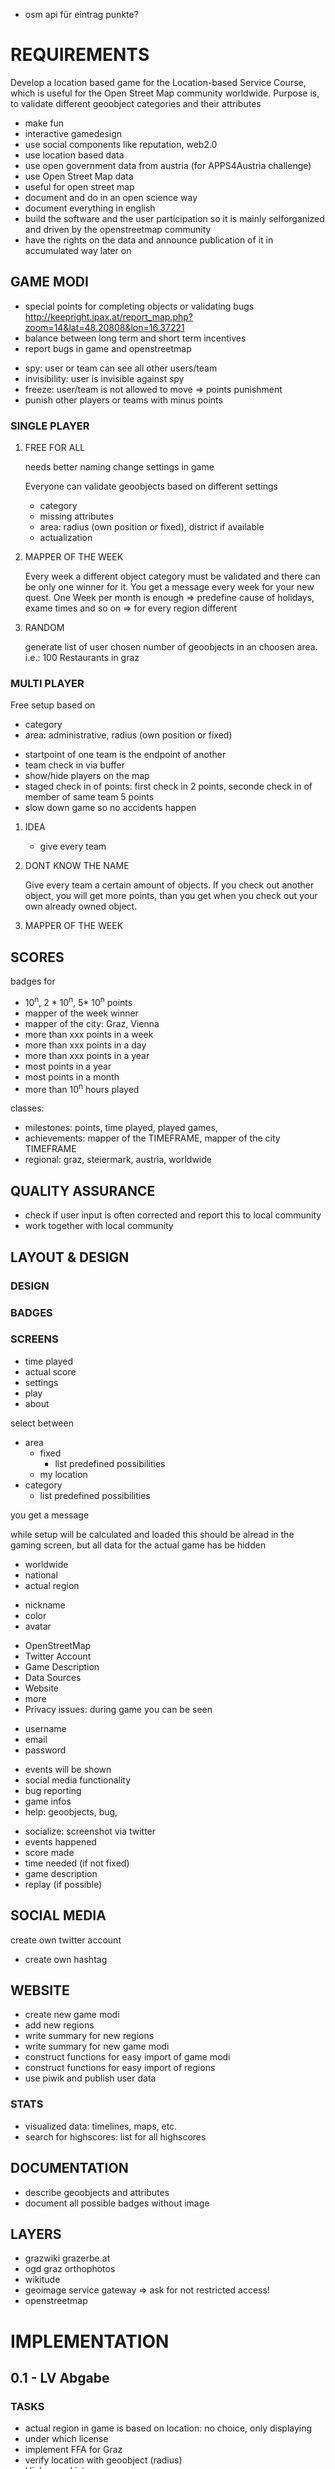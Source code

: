 
# questions michael
- osm api für eintrag punkte?

* REQUIREMENTS
Develop a location based game for the Location-based Service Course, which is useful for the Open Street Map community worldwide.
Purpose is, to validate different geoobject categories and their attributes
- make fun
- interactive gamedesign
- use social components like reputation, web2.0
- use location based data
- use open government data from austria (for APPS4Austria challenge)
- use Open Street Map data
- useful for open street map
- document and do in an open science way
- document everything in english
- build the software and the user participation so it is mainly selforganized and driven by the openstreetmap community
- have the rights on the data and announce publication of it in accumulated way later on
** GAME MODI
- special points for completing objects or validating bugs http://keepright.ipax.at/report_map.php?zoom=14&lat=48.20808&lon=16.37221
- balance between long term and short term incentives
- report bugs in game and openstreetmap

# ideas
- spy: user or team can see all other users/team
- invisibility: user is invisible against spy
- freeze: user/team is not allowed to move => points punishment
- punish other players or teams with minus points

*** SINGLE PLAYER
**** FREE FOR ALL 
needs better naming
change settings in game 

Everyone can validate geoobjects based on different settings
- category
- missing attributes
- area: radius (own position or fixed), district if available
- actualization
**** MAPPER OF THE WEEK
Every week a different object category must be validated and there can be only one winner for it.
You get a message every week for your new quest.
One Week per month is enough => predefine cause of holidays, exame times and so on => for every region different
**** RANDOM 
generate list of user chosen number of geoobjects in an choosen area.
i.e.: 100 Restaurants in graz 
*** MULTI PLAYER
Free setup based on
- category
- area: administrative, radius (own position or fixed)

# mechanisms
- startpoint of one team is the endpoint of another
- team check in via buffer
- show/hide players on the map
- staged check in of points: first check in 2 points, seconde check in of member of same team 5 points
- slow down game so no accidents happen

**** IDEA
- give every team 

**** DONT KNOW THE NAME
Give every team a certain amount of objects. If you check out another object, you will get more points, than you get when you check out your own already owned object.
**** MAPPER OF THE WEEK
** SCORES
badges for
- 10^n, 2 * 10^n, 5* 10^n points
- mapper of the week winner
- mapper of the city: Graz, Vienna
- more than xxx points in a week
- more than xxx points in a day
- more than xxx points in a year
- most points in a year
- most points in a month
- more than 10^n hours played

classes: 
- milestones: points, time played, played games, 
- achievements: mapper of the TIMEFRAME, mapper of the city TIMEFRAME
- regional: graz, steiermark, austria, worldwide

** QUALITY ASSURANCE
- check if user input is often corrected and report this to local community
- work together with local community
** LAYOUT & DESIGN
*** DESIGN
*** BADGES
*** SCREENS

# Start Up
- time played
- actual score
- settings
- play
- about

# FFA setup
select between
- area
  - fixed
    - list predefined possibilities
  - my location
- category
  - list predefined possibilities

# Mapper of the Week
you get a message 

# countdown
while setup will be calculated and loaded
this should be alread in the gaming screen, but all data for the actual game has be hidden

# highscore
- worldwide
- national
- actual region

# User
- nickname
- color
- avatar

# About
- OpenStreetMap
- Twitter Account
- Game Description
- Data Sources
- Website
- more
- Privacy issues: during game you can be seen

# Registration
- username
- email
- password

# Map
- events will be shown
- social media functionality
- bug reporting
- game infos
- help: geoobjects, bug, 

# sum up of current game session
- socialize: screenshot via twitter
- events happened
- score made
- time needed (if not fixed)
- game description
- replay (if possible)

** SOCIAL MEDIA
# twitter
create own twitter account
- create own hashtag
** WEBSITE
- create new game modi
- add new regions
- write summary for new regions
- write summary for new game modi
- construct functions for easy import of game modi
- construct functions for easy import of regions
- use piwik and publish user data
*** STATS
- visualized data: timelines, maps, etc.
- search for highscores: list for all highscores
** DOCUMENTATION
- describe geoobjects and attributes
- document all possible badges without image
** LAYERS
- grazwiki grazerbe.at
- ogd graz orthophotos
- wikitude
- geoimage service gateway => ask for not restricted access!
- openstreetmap
* IMPLEMENTATION
** 0.1 - LV Abgabe
*** TASKS
- actual region in game is based on location: no choice, only displaying
- under which license
- implement FFA for Graz
- verify location with geoobject (radius)
- Highscore List
- add OSM Login
- window adaptation to device makes some problems
- save osm password on the phone or in database (hashed)
- how to handle disconnect of player during game: stats, reconnect, automated bug regport, message to user
- make comments
**** Avatar
identicons http://scott.sherrillmix.com/blog/blogger/wp_identicon/
wavatars http://www.shamusyoung.com/twentysidedtale/?p=1462
monsterid http://www.splitbrain.org/projects/monsterid
retro https://retroavatar.appspot.com/

*** SUMMARY
*** DOCUMENTATION
- use overpass API to get data
- use OpenStreetMap API to write data
- use OGD Graz Orthophotos
- badges contribute to score
- name icons after ammenity names
**** CONFIGURATION
*** LATER
- check nearby method from overpass api
- check if own location is inside an region
- lost password
- give the community an easy chance to organize the game modi, like add Mapper of the Week quest for a specific time
- change password and username: email confirmation?
- allow it to look inside the app without login on some pages like stats and about us
- multilanguage support
- bug reporting: where and how?
- collect data about usage of app: aggregated
- every few points an interaction between user and game, like: if you verify 10 other points today, you get extrascore/badge
- look for custom osm rendering: cloudmade
- language support
- regex email adress for logins
- participate in netidee 2013
- import images for avatars
- agreggate stats every week for every user and overwrite the history
- objects in lower data density areas count more
- use gravatar for avatar https://de.gravatar.com/
- publish accumulated user data for free
- Linz, Wien
- add region specific points and quests: uhrturm, murinsel, etc
- add gimicks and fun related stuff to quests: let this be made by the community
- Stats, Website, Multiplayer, Design, Badges
- badge for most points in graz (mapper of the city
- badge for 1000 points
- badge for 100 played hours
- badge for most points in a year in graz
- badge for most points in graz
- badge for most points in graz
- badge for social activities: twitter, bug report, facebook, etc.
**** AMMENITIES
- diet:vegan
- diet:vegetarian => es gibt noch mehrere
- smoking
- wheelchair https://wiki.openstreetmap.org/wiki/Wheelchair
- highway=bus_stop od. public_transport=platform
- leisure=sports_centre od leisure=pitch
- highway=crossing
- amenity=bar 
- amenity=cafe
- amenity=restaurant
- amenity=fast_food
- shop=florist
- shop=clothes
- amenity=postal_office
- amenity=mailbox

** 0.2
*** TASKS
*** SUMMARY
*** DOCUMENTATION
**** CONFIGURATION
*** LATER

** 0.3
*** TASKS
*** SUMMARY
*** DOCUMENTATION
**** CONFIGURATION
*** LATER

** 0.4
*** TASKS
*** SUMMARY
*** DOCUMENTATION
**** CONFIGURATION
*** LATER

** 0.5
*** TASKS
*** SUMMARY
*** DOCUMENTATION
**** CONFIGURATION
*** LATER

* DOCUMENTATION
** ACTIVATE VIRTUAL ENVIRONMNENT
Virtual Environment starten [https://openshift.redhat.com/community/blogs/how-to-install-and-configure-a-python-flask-dev-environment-deploy-to-openshift]

. venv/bin/activate
python runserver.py

** CREATE DATABASE
in python shell

from mapyourcity import db
db.create_all()

** RUN SERVER
in shell

python runserver.py


